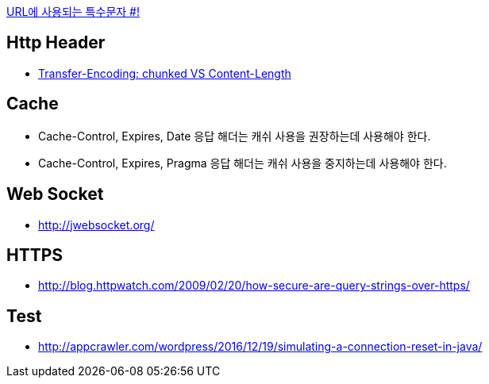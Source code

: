 http://mkseo.pe.kr/blog/?p=2269[URL에 사용되는 특수문자 #!]

== Http Header
* http://pungjoo.tistory.com/14[Transfer-Encoding: chunked VS Content-Length]

== Cache
* Cache-Control, Expires, Date 응답 해더는 캐쉬 사용을 권장하는데 사용해야 한다.  
* Cache-Control, Expires, Pragma 응답 해더는 캐쉬 사용을 중지하는데 사용해야 한다.

== Web Socket
* http://jwebsocket.org/[http://jwebsocket.org/]

== HTTPS
* http://blog.httpwatch.com/2009/02/20/how-secure-are-query-strings-over-https/

== Test
* http://appcrawler.com/wordpress/2016/12/19/simulating-a-connection-reset-in-java/
